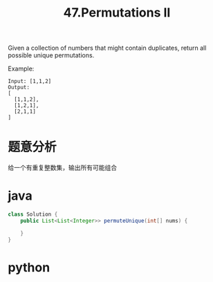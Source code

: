 #+TITLE: 47.Permutations II


Given a collection of numbers that might contain duplicates, return all possible unique
permutations.

Example:

#+begin_example
Input: [1,1,2]
Output:
[
  [1,1,2],
  [1,2,1],
  [2,1,1]
]
#+end_example

* 题意分析

  给一个有重复整数集，输出所有可能组合

* java
#+BEGIN_SRC java
class Solution {
    public List<List<Integer>> permuteUnique(int[] nums) {
        
    }
}
#+END_SRC

* python
